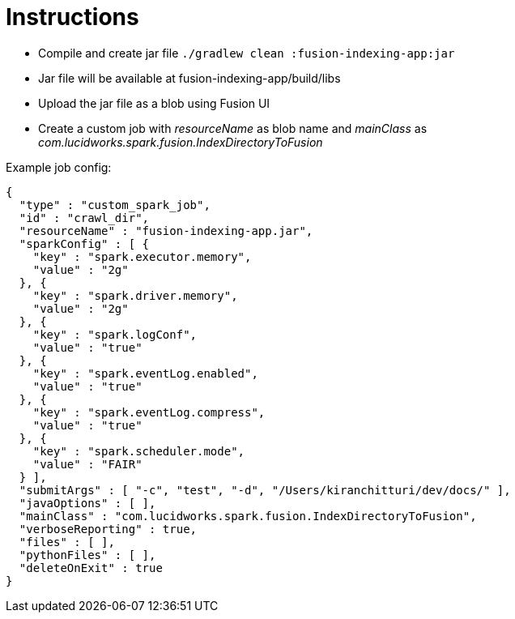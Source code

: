 Instructions
============

* Compile and create jar file `./gradlew clean :fusion-indexing-app:jar`
* Jar file will be available at fusion-indexing-app/build/libs
* Upload the jar file as a blob using Fusion UI
* Create a custom job with 'resourceName' as blob name and 'mainClass' as 'com.lucidworks.spark.fusion.IndexDirectoryToFusion'

Example job config:

```json
{
  "type" : "custom_spark_job",
  "id" : "crawl_dir",
  "resourceName" : "fusion-indexing-app.jar",
  "sparkConfig" : [ {
    "key" : "spark.executor.memory",
    "value" : "2g"
  }, {
    "key" : "spark.driver.memory",
    "value" : "2g"
  }, {
    "key" : "spark.logConf",
    "value" : "true"
  }, {
    "key" : "spark.eventLog.enabled",
    "value" : "true"
  }, {
    "key" : "spark.eventLog.compress",
    "value" : "true"
  }, {
    "key" : "spark.scheduler.mode",
    "value" : "FAIR"
  } ],
  "submitArgs" : [ "-c", "test", "-d", "/Users/kiranchitturi/dev/docs/" ],
  "javaOptions" : [ ],
  "mainClass" : "com.lucidworks.spark.fusion.IndexDirectoryToFusion",
  "verboseReporting" : true,
  "files" : [ ],
  "pythonFiles" : [ ],
  "deleteOnExit" : true
}
```
